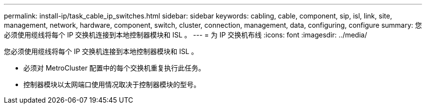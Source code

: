 ---
permalink: install-ip/task_cable_ip_switches.html 
sidebar: sidebar 
keywords: cabling, cable, component, sip, isl, link, site, management, network, hardware, component, switch, cluster, connection, management, data, configuring, configure 
summary: 您必须使用缆线将每个 IP 交换机连接到本地控制器模块和 ISL 。 
---
= 为 IP 交换机布线
:icons: font
:imagesdir: ../media/


[role="lead"]
您必须使用缆线将每个 IP 交换机连接到本地控制器模块和 ISL 。

* 必须对 MetroCluster 配置中的每个交换机重复执行此任务。
* 控制器模块以太网端口使用情况取决于控制器模块的型号。

